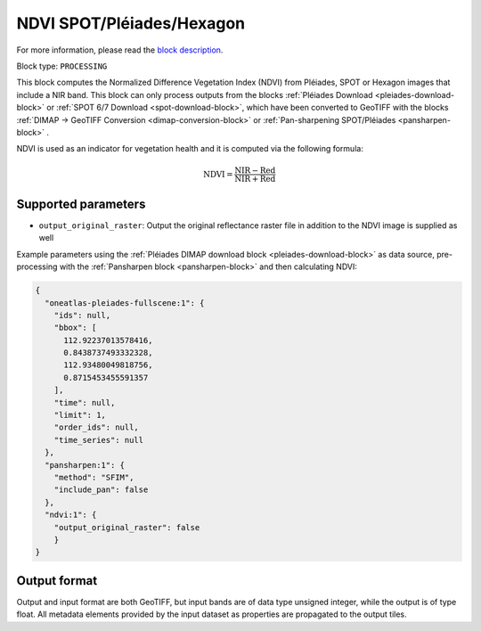 .. meta::
   :description: UP42 processing blocks: NDVI block description
   :keywords: UP42, processing, NDVI, vegetation, SPOT 6/7, Pléiades, Hexagon, block description

.. _ndvi-block:

NDVI SPOT/Pléiades/Hexagon
==========================
For more information, please read the `block description <https://marketplace.up42.com/block/d0da4ac9-94c6-4905-80f5-c95e702ca878>`_.

Block type: ``PROCESSING``

This block computes the Normalized Difference Vegetation Index (NDVI) from Pléiades, SPOT or Hexagon images that include a NIR band.
This block can only process outputs from the blocks :ref:`Pléiades Download <pleiades-download-block>` or
:ref:`SPOT 6/7 Download <spot-download-block>`, which have been converted to GeoTIFF with the
blocks :ref:`DIMAP -> GeoTIFF Conversion <dimap-conversion-block>` or :ref:`Pan-sharpening SPOT/Pléiades <pansharpen-block>` .

NDVI is used as an indicator for vegetation health and it is computed via the following formula:

.. math::

   \mathrm{NDVI} = \frac{\mathrm{NIR} - \mathrm{Red}}{\mathrm{NIR} + \mathrm{Red}}

Supported parameters
--------------------

* ``output_original_raster``: Output the original reflectance raster file in addition to the NDVI image is supplied as well

Example parameters using the :ref:`Pléiades DIMAP download block
<pleiades-download-block>` as data source, pre-processing with the :ref:`Pansharpen block <pansharpen-block>` and then calculating NDVI:

.. code-block:: javascript

    {
      "oneatlas-pleiades-fullscene:1": {
        "ids": null,
        "bbox": [
          112.92237013578416,
          0.8438737493332328,
          112.93480049818756,
          0.8715453455591357
        ],
        "time": null,
        "limit": 1,
        "order_ids": null,
        "time_series": null
      },
      "pansharpen:1": {
        "method": "SFIM",
        "include_pan": false
      },
      "ndvi:1": {
        "output_original_raster": false
        }
    }


Output format
-------------
Output and input format are both GeoTIFF, but input bands are of data type unsigned integer, while the output is of type float.
All metadata elements provided by the input dataset as properties are propagated to the output tiles.
